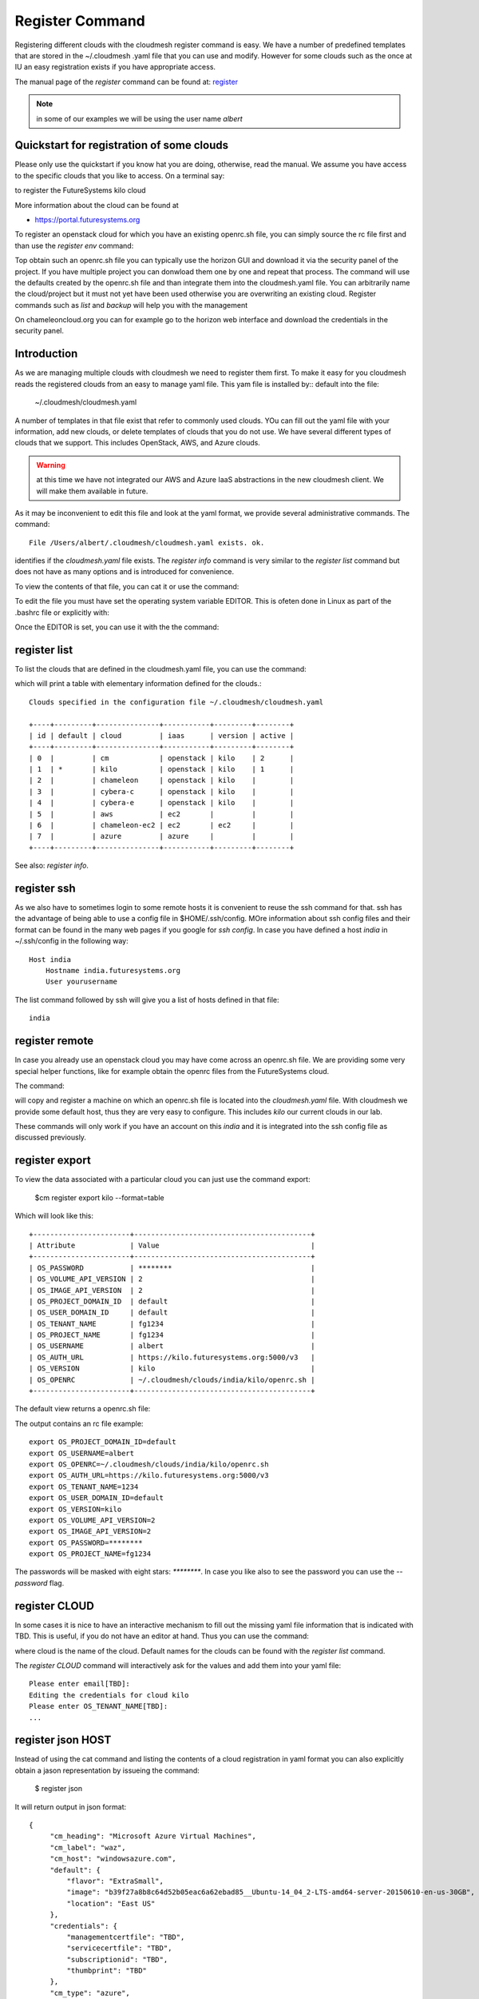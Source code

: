 Register Command
======================================================================


Registering different clouds with the cloudmesh register command is
easy. We have a number of predefined templates that are stored in the
~/.cloudmesh .yaml file that you can use and modify. However for some
clouds such as the once at IU an easy registration exists if you have
appropriate access.

The manual page of the `register` command can be found at:
`register <../man/man.html#register>`__

.. note:: in some of our examples we will be using the user name `albert`


Quickstart for registration of some clouds
----------------------------------------------

Please only use the quickstart if you know hat you are doing, otherwise,
read the manual. We assume you have access to the specific clouds that you
like to access. On a terminal say:

.. prompt:: bash, cm>
	    
    register remote kilo
   
    
to register the FutureSystems kilo cloud

More information about the cloud can be found at

* https://portal.futuresystems.org

To register an openstack cloud for which you have an existing openrc.sh file,
you can simply source the rc file first and than use the `register
env` command:

.. prompt:: bash

    $ source openrc.sh
    $ register openrc.sh

Top obtain such an openrc.sh file you can typically use the horizon
GUI and download it via the security panel of the project. If you have
multiple project you can donwload them one by one and repeat that
process.
The command will use the defaults created by the openrc.sh file and
than integrate them into the cloudmesh.yaml file. You can arbitrarily
name the cloud/project but it must not yet have been used otherwise
you are overwriting an existing cloud. Register commands such as `list`
and `backup` will help you with the management

On chameleoncloud.org you can for example go to the horizon web interface and
download the credentials in the security panel.


Introduction
--------------

As we are managing multiple clouds with cloudmesh we need to register
them first. To make it easy for you cloudmesh reads the registered
clouds from an easy to manage yaml file. This yam file is installed by::
default into the file:

    ~/.cloudmesh/cloudmesh.yaml

A number of templates in that file exist that refer to commonly used
clouds. YOu can fill out the yaml file with your information, add new
clouds, or delete templates of clouds that you do not use. We have
several different types of clouds that we support. This includes
OpenStack, AWS, and Azure clouds.

.. warning:: at this time we have not integrated our AWS and Azure
	     IaaS abstractions in the new cloudmesh client. We will
	     make them available in future.

As it may be inconvenient to edit this file and look at the yaml
format, we provide several administrative commands. The command:

.. prompt:: bash, cm>
	    
  register info

::
  
  File /Users/albert/.cloudmesh/cloudmesh.yaml exists. ok.

identifies if the `cloudmesh.yaml` file exists.  The `register info`
command is very similar to the `register list` command but does not
have as many options and is introduced for convenience.


To view the contents of that file, you can cat it or use the command:

.. prompt:: bash, cm>
	    
  register cat
  
To edit the file you must have set the operating system variable
EDITOR. This is ofeten done in Linux as part of the .bashrc file or
explicitly with:

.. prompt:: bash

	    export EDITOR=emacs

Once the EDITOR is set, you can use it with the the command:

.. prompt:: bash, cm>
	    
  register edit


register list
-------------

To list the clouds that are defined in the cloudmesh.yaml file, you
can use the command:

.. prompt:: bash, cm>
	    
  register list

  
which will print a table with elementary information defined for the
clouds.:

.. prompt:: bash, cm>
	    
    register list

::
   
    Clouds specified in the configuration file ~/.cloudmesh/cloudmesh.yaml

    +----+---------+---------------+-----------+---------+--------+
    | id | default | cloud         | iaas      | version | active |
    +----+---------+---------------+-----------+---------+--------+
    | 0  |         | cm            | openstack | kilo    | 2      |
    | 1  | *       | kilo          | openstack | kilo    | 1      |
    | 2  |         | chameleon     | openstack | kilo    |        |
    | 3  |         | cybera-c      | openstack | kilo    |        |
    | 4  |         | cybera-e      | openstack | kilo    |        |
    | 5  |         | aws           | ec2       |         |        |
    | 6  |         | chameleon-ec2 | ec2       | ec2     |        |
    | 7  |         | azure         | azure     |         |        |
    +----+---------+---------------+-----------+---------+--------+

See also: `register info`.

register ssh
------------

As we also have to sometimes login to some remote hosts it is
convenient to reuse the ssh command for that. ssh has the advantage of
being able to use a config file in $HOME/.ssh/config. MOre information
about ssh config files and their format can be found in the many web
pages if you google for `ssh config`. In case you have defined 
a host `india` in ~/.ssh/config in the following way::

    Host india
        Hostname india.futuresystems.org
        User yourusername

The list command followed by ssh will give  you a list of hosts defined
in that file:

.. prompt:: bash, cm>
	    
    register list ssh

::
    
    india


register remote
----------------------------------------------------------------------

In case you already use an openstack cloud you may have come across an
openrc.sh file. We are providing some very special helper functions, like
for example obtain the openrc files from the FutureSystems
cloud.

The command:

.. prompt:: bash, cm>
	    
  register remote
  
will copy and register a machine on which an openrc.sh file is located
into the `cloudmesh.yaml` file. With cloudmesh we provide some default
host, thus they are very easy to configure. This includes `kilo` our
current clouds in our lab.

These commands will only work if you have an account on this
`india` and it is integrated into the ssh config file as discussed
previously.

register export
----------------------------------------------------------------------

To view the data associated with a particular cloud you can just use the
command export:

    $cm register export kilo --format=table

Which will look like this::

    +-----------------------+------------------------------------------+
    | Attribute             | Value                                    |
    +-----------------------+------------------------------------------+
    | OS_PASSWORD           | ********                                 |
    | OS_VOLUME_API_VERSION | 2                                        |
    | OS_IMAGE_API_VERSION  | 2                                        |
    | OS_PROJECT_DOMAIN_ID  | default                                  |
    | OS_USER_DOMAIN_ID     | default                                  |
    | OS_TENANT_NAME        | fg1234                                   |
    | OS_PROJECT_NAME       | fg1234                                   |
    | OS_USERNAME           | albert                                   |
    | OS_AUTH_URL           | https://kilo.futuresystems.org:5000/v3   |
    | OS_VERSION            | kilo                                     |
    | OS_OPENRC             | ~/.cloudmesh/clouds/india/kilo/openrc.sh |
    +-----------------------+------------------------------------------+

.. todo:: ERROR

The default view returns a openrc.sh file:

.. prompt:: bash, cm>
	    
   register export kilo
   
The output contains an rc file example::

    export OS_PROJECT_DOMAIN_ID=default
    export OS_USERNAME=albert
    export OS_OPENRC=~/.cloudmesh/clouds/india/kilo/openrc.sh
    export OS_AUTH_URL=https://kilo.futuresystems.org:5000/v3
    export OS_TENANT_NAME=1234
    export OS_USER_DOMAIN_ID=default
    export OS_VERSION=kilo
    export OS_VOLUME_API_VERSION=2
    export OS_IMAGE_API_VERSION=2
    export OS_PASSWORD=********
    export OS_PROJECT_NAME=fg1234


The passwords will be masked with eight stars: `********`.
In case you like also to see the password you can use the `--password` flag.

.. comment::

    register merge 
    ----------------

    .. todo:: the description of what this is doing was ambigous, we need
	      to clarify if it only replaces to do or actually add things
	      that do not exist, or just overwrites.

    IN case you have already a yaml file, form another project
    you can merge two of them into the same cloudmesh yaml file. You
    simply have to specify the location of the file that you like to merge
    into the existing yaml file. However, please be careful, as it will
    overwrite the contents in ~/.cloudmesh/cloudmesh.yaml

    .. todo:: We used to have a .bak.# when we modified the yaml file, do
	      you still have this

    Hence the command 

    .. prompt:: bash, cm>

	register merge my_cloudmesh.yaml

    This command allows the content from another yaml file to be merged into the
    regular cloudmesh.yaml file. A backup of the old cloudmesh.yaml file is
    created with an increased number.

    .. note: The merge command is not tested



register CLOUD
---------------

In some cases it is nice to have an interactive mechanism to fill out
the missing yaml file information that is indicated with TBD. This is
useful, if you do not have an editor at hand. Thus you can use the
command:

.. prompt:: bash, cm>
	    
  register CLOUD
  
where cloud is the name of the cloud. Default names for the clouds can
be found with the `register list` command.

The `register CLOUD` command will interactively ask for the values and
add them into your yaml file:

.. prompt:: bash, cm>
	    
    register kilo

::
   
    Please enter email[TBD]:
    Editing the credentials for cloud kilo
    Please enter OS_TENANT_NAME[TBD]:
    ...


.. comment::
   
    register check
    ----------------------------------------------------------------------

    To find any not filled out values, you can use the command:

    .. prompt:: bash, cm>

      register check


    which hecks the yaml file for completness and list all fields that
    have the value TBD:

    .. prompt:: bash, cm>

	register check

    ::

	  ERROR: The file has 11 values to be fixed

	  email: TBD
	  username: TBD
	  flavor: TBD
	  EC2_ACCESS_KEY: TBD
	  EC2_SECRET_KEY: TBD
	  keyname: TBD
	  userid: TBD
	  managementcertfile: TBD
	  servicecertfile: TBD
	  subscriptionid: TBD
	  thumbprint: TBD

register json HOST
----------------------------------------------------------------------

Instead of using the cat command and listing the contents of a cloud
registration in yaml format you can also explicitly obtain a jason
representation by issueing the command:

  $ register json

It will return output in json format:

.. prompt:: bash, cm>
	    
    register json azure

::
   
   {
        "cm_heading": "Microsoft Azure Virtual Machines",
        "cm_label": "waz",
        "cm_host": "windowsazure.com",
        "default": {
            "flavor": "ExtraSmall",
            "image": "b39f27a8b8c64d52b05eac6a62ebad85__Ubuntu-14_04_2-LTS-amd64-server-20150610-en-us-30GB",
            "location": "East US"
        },
        "credentials": {
            "managementcertfile": "TBD",
            "servicecertfile": "TBD",
            "subscriptionid": "TBD",
            "thumbprint": "TBD"
        },
        "cm_type": "azure",
        "cm_type_version": null
    }


    
register profile
----------------------------------------------------------------------

Instead of modifying the profile username in the cloudmesh yaml file
manually, this command provides a convenient way of setting the
username through cm shell:

.. prompt:: bash, cm>

   register profile

::

   # ######################################################################
   # Register profile
   # ######################################################################
   Enter firstname (TBD): Gregor
   Enter lastname (TBD): von Laszewski    
   Enter email (TBD): laszewski@gmail.com
   Enter user (TBD): gregor
